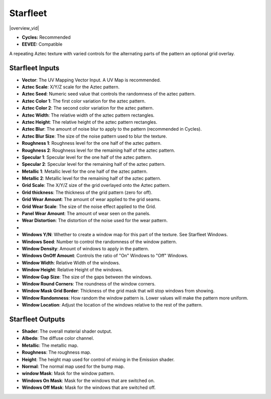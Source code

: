 Starfleet
######################


|overview_vid|

.. |overview_vid| raw:: html

    <iframe width="560" height="315" src="https://www.youtube.com/embed/T9KxtXArDEY" title="YouTube video player" frameborder="0" allow="accelerometer; autoplay; clipboard-write; encrypted-media; gyroscope; picture-in-picture" allowfullscreen></iframe>


* **Cycles:** Recommended
* **EEVEE:** Compatible

A repeating Aztec texture with varied controls for the alternating parts of the pattern an optional grid overlay.

.. image:: ./_static/images/thumb_starfleet.png
  :alt: Starfleet Material
  :width: 100%

.. image:: ./_static/images/nodes_starfleet.png
  :alt: Starfleet Material
  :width: 100%



Starfleet Inputs
**************************************

* **Vector**: The UV Mapping Vector Input. A UV Map is recommended.
* **Aztec Scale**: X/Y/Z scale for the Aztec pattern.
* **Aztec Seed**: Numeric seed value that controls the randomness of the aztec pattern.
* **Aztec Color 1**: The first color variation for the aztec pattern.
* **Aztec Color 2**: The second color variation for the aztec pattern.
* **Aztec Width**: The relative width of the aztec pattern rectangles.
* **Aztec Height**: The relative height of the aztec pattern rectangles.
* **Aztec Blur**: The amount of noise blur to apply to the pattern (recommended in Cycles).
* **Aztec Blur Size**: The size of the noise pattern used to blur the texture.
* **Roughness 1**: Roughness level for the one half of the aztec pattern.
* **Roughness 2**: Roughness level for the remaining half of the aztec pattern.
* **Specular 1**: Specular level for the one half of the aztec pattern.
* **Specular 2**: Specular level for the remaining half of the aztec pattern.
* **Metallic 1**: Metallic level for the one half of the aztec pattern.
* **Metallic 2**: Metallic level for the remaining half of the aztec pattern.


* **Grid Scale**: The X/Y/Z size of the grid overlayed onto the Aztec pattern.
* **Grid thickness**: The thickness of the grid pattern (zero for off).
* **Grid Wear Amount**: The amount of wear applied to the grid seams.
* **Grid Wear Scale**: The size of the noise effect applied to the Grid.
* **Panel Wear Amount**: The amount of wear seen on the panels.
* **Wear Distortion**: The distortion of the noise used for the wear pattern.
* 
* **Windows Y/N**: Whether to create a window map for this part of the texture.  See Starfleet Windows.
* **Windows Seed**: Number to control the randomness of the window pattern.
* **Window Density**: Amount of windows to apply in the pattern.
* **Windows OnOff Amount**:  Controls the ratio of "On" Windows to "Off" Windows.
* **Window Width**: Relative Width of the windows.
* **Window Height**: Relative Height of the windows.
* **Window Gap Size**: The size of the gaps between the windows.
* **Window Round Corners**: The roundness of the window corners.
* **Window Mask Grid Border**: Thickness of the grid mask that will stop windows from showing.
* **Window Randomness**: How random the window pattern is.  Lower values will make the pattern more uniform.
* **Window Location**: Adjust the location of the windows relative to the rest of the pattern.



Starfleet Outputs
**************************************

* **Shader**: The overall material shader output.
* **Albedo**: The diffuse color channel.
* **Metallic**: The metallic map.
* **Roughness**: The roughness map.
* **Height**: The height map used for control of mixing in the Emission shader.
* **Normal**: The normal map used for the bump map.
* **window Mask**: Mask for the window pattern.
* **Windows On Mask**: Mask for the windows that are switched on.
* **Windows Off Mask**: Mask for the windows that are switched off.
